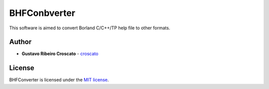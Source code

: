 =============
BHFConbverter
=============

This software is aimed to convert Borland C/C++/TP help file to other formats.

Author
======

* **Gustavo Ribeiro Croscato** - `croscato`_

License
=======

BHFConverter is licensed under the `MIT license`_.

.. _croscato: https://gitlab.com/croscato
.. _MIT license: https://mit-license.org
